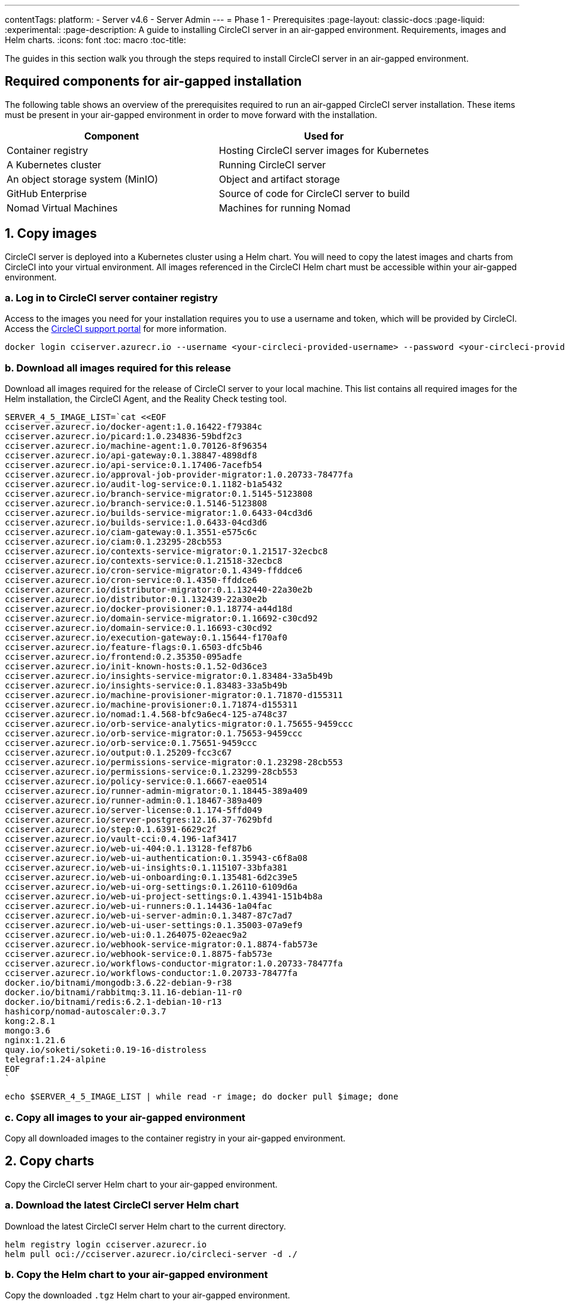 ---
contentTags:
  platform:
    - Server v4.6
    - Server Admin
---
= Phase 1 - Prerequisites
:page-layout: classic-docs
:page-liquid:
:experimental:
:page-description: A guide to installing CircleCI server in an air-gapped environment. Requirements, images and Helm charts.
:icons: font
:toc: macro
:toc-title:

The guides in this section walk you through the steps required to install CircleCI server in an air-gapped environment.

[#required-components]
== Required components for air-gapped installation
The following table shows an overview of the prerequisites required to run an air-gapped CircleCI server installation. These items must be present in your air-gapped environment in order to move forward with the installation.

[.table.table-striped]
[cols=2*, options="header", stripes=even]
|===
| Component
| Used for

| Container registry
| Hosting CircleCI server images for Kubernetes

| A Kubernetes cluster
| Running CircleCI server

| An object storage system (MinIO)
| Object and artifact storage

| GitHub Enterprise
| Source of code for CircleCI server to build

| Nomad Virtual Machines
| Machines for running Nomad

|===

[#copy-images]
== 1. Copy images

CircleCI server is deployed into a Kubernetes cluster using a Helm chart. You will need to copy the latest images and charts from CircleCI into your virtual environment. All images referenced in the CircleCI Helm chart must be accessible within your air-gapped environment.

[#login-to-acr]
=== a. Log in to CircleCI server container registry
Access to the images you need for your installation requires you to use a username and token, which will be provided by CircleCI. Access the link:https://support.circleci.com/[CircleCI support portal] for more information.

[,bash]
----
docker login cciserver.azurecr.io --username <your-circleci-provided-username> --password <your-circleci-provided-token>
----

=== b. Download all images required for this release
Download all images required for the release of CircleCI server to your local machine. This list contains all required images for the Helm installation, the CircleCI Agent, and the Reality Check testing tool.

[,bash]
----
SERVER_4_5_IMAGE_LIST=`cat <<EOF
cciserver.azurecr.io/docker-agent:1.0.16422-f79384c
cciserver.azurecr.io/picard:1.0.234836-59bdf2c3
cciserver.azurecr.io/machine-agent:1.0.70126-8f96354
cciserver.azurecr.io/api-gateway:0.1.38847-4898df8
cciserver.azurecr.io/api-service:0.1.17406-7acefb54
cciserver.azurecr.io/approval-job-provider-migrator:1.0.20733-78477fa
cciserver.azurecr.io/audit-log-service:0.1.1182-b1a5432
cciserver.azurecr.io/branch-service-migrator:0.1.5145-5123808
cciserver.azurecr.io/branch-service:0.1.5146-5123808
cciserver.azurecr.io/builds-service-migrator:1.0.6433-04cd3d6
cciserver.azurecr.io/builds-service:1.0.6433-04cd3d6
cciserver.azurecr.io/ciam-gateway:0.1.3551-e575c6c
cciserver.azurecr.io/ciam:0.1.23295-28cb553
cciserver.azurecr.io/contexts-service-migrator:0.1.21517-32ecbc8
cciserver.azurecr.io/contexts-service:0.1.21518-32ecbc8
cciserver.azurecr.io/cron-service-migrator:0.1.4349-ffddce6
cciserver.azurecr.io/cron-service:0.1.4350-ffddce6
cciserver.azurecr.io/distributor-migrator:0.1.132440-22a30e2b
cciserver.azurecr.io/distributor:0.1.132439-22a30e2b
cciserver.azurecr.io/docker-provisioner:0.1.18774-a44d18d
cciserver.azurecr.io/domain-service-migrator:0.1.16692-c30cd92
cciserver.azurecr.io/domain-service:0.1.16693-c30cd92
cciserver.azurecr.io/execution-gateway:0.1.15644-f170af0
cciserver.azurecr.io/feature-flags:0.1.6503-dfc5b46
cciserver.azurecr.io/frontend:0.2.35350-095adfe
cciserver.azurecr.io/init-known-hosts:0.1.52-0d36ce3
cciserver.azurecr.io/insights-service-migrator:0.1.83484-33a5b49b
cciserver.azurecr.io/insights-service:0.1.83483-33a5b49b
cciserver.azurecr.io/machine-provisioner-migrator:0.1.71870-d155311
cciserver.azurecr.io/machine-provisioner:0.1.71874-d155311
cciserver.azurecr.io/nomad:1.4.568-bfc9a6ec4-125-a748c37
cciserver.azurecr.io/orb-service-analytics-migrator:0.1.75655-9459ccc
cciserver.azurecr.io/orb-service-migrator:0.1.75653-9459ccc
cciserver.azurecr.io/orb-service:0.1.75651-9459ccc
cciserver.azurecr.io/output:0.1.25209-fcc3c67
cciserver.azurecr.io/permissions-service-migrator:0.1.23298-28cb553
cciserver.azurecr.io/permissions-service:0.1.23299-28cb553
cciserver.azurecr.io/policy-service:0.1.6667-eae0514
cciserver.azurecr.io/runner-admin-migrator:0.1.18445-389a409
cciserver.azurecr.io/runner-admin:0.1.18467-389a409
cciserver.azurecr.io/server-license:0.1.174-5ffd049
cciserver.azurecr.io/server-postgres:12.16.37-7629bfd
cciserver.azurecr.io/step:0.1.6391-6629c2f
cciserver.azurecr.io/vault-cci:0.4.196-1af3417
cciserver.azurecr.io/web-ui-404:0.1.13128-fef87b6
cciserver.azurecr.io/web-ui-authentication:0.1.35943-c6f8a08
cciserver.azurecr.io/web-ui-insights:0.1.115107-33bfa381
cciserver.azurecr.io/web-ui-onboarding:0.1.135481-6d2c39e5
cciserver.azurecr.io/web-ui-org-settings:0.1.26110-6109d6a
cciserver.azurecr.io/web-ui-project-settings:0.1.43941-151b4b8a
cciserver.azurecr.io/web-ui-runners:0.1.14436-1a04fac
cciserver.azurecr.io/web-ui-server-admin:0.1.3487-87c7ad7
cciserver.azurecr.io/web-ui-user-settings:0.1.35003-07a9ef9
cciserver.azurecr.io/web-ui:0.1.264075-02eaec9a2
cciserver.azurecr.io/webhook-service-migrator:0.1.8874-fab573e
cciserver.azurecr.io/webhook-service:0.1.8875-fab573e
cciserver.azurecr.io/workflows-conductor-migrator:1.0.20733-78477fa
cciserver.azurecr.io/workflows-conductor:1.0.20733-78477fa
docker.io/bitnami/mongodb:3.6.22-debian-9-r38
docker.io/bitnami/rabbitmq:3.11.16-debian-11-r0
docker.io/bitnami/redis:6.2.1-debian-10-r13
hashicorp/nomad-autoscaler:0.3.7
kong:2.8.1
mongo:3.6
nginx:1.21.6
quay.io/soketi/soketi:0.19-16-distroless
telegraf:1.24-alpine
EOF
`
----

[source, bash]
----
echo $SERVER_4_5_IMAGE_LIST | while read -r image; do docker pull $image; done
----

[#copy-all-images]
=== c. Copy all images to your air-gapped environment
Copy all downloaded images to the container registry in your air-gapped environment.

[#copy-charts]
== 2. Copy charts
Copy the CircleCI server Helm chart to your air-gapped environment.

[#download-helm-chart]
=== a. Download the latest CircleCI server Helm chart
Download the latest CircleCI server Helm chart to the current directory.

[,bash]
----
helm registry login cciserver.azurecr.io
helm pull oci://cciserver.azurecr.io/circleci-server -d ./
----

[#upload-helm-chart]
=== b. Copy the Helm chart to your air-gapped environment
Copy the downloaded `.tgz` Helm chart to your air-gapped environment.

[#next-steps]
== Next steps

Once the steps on this page are complete, go to the xref:phase-2-configure-object-storage#[Phase 2 - Configure object storage] guide.
